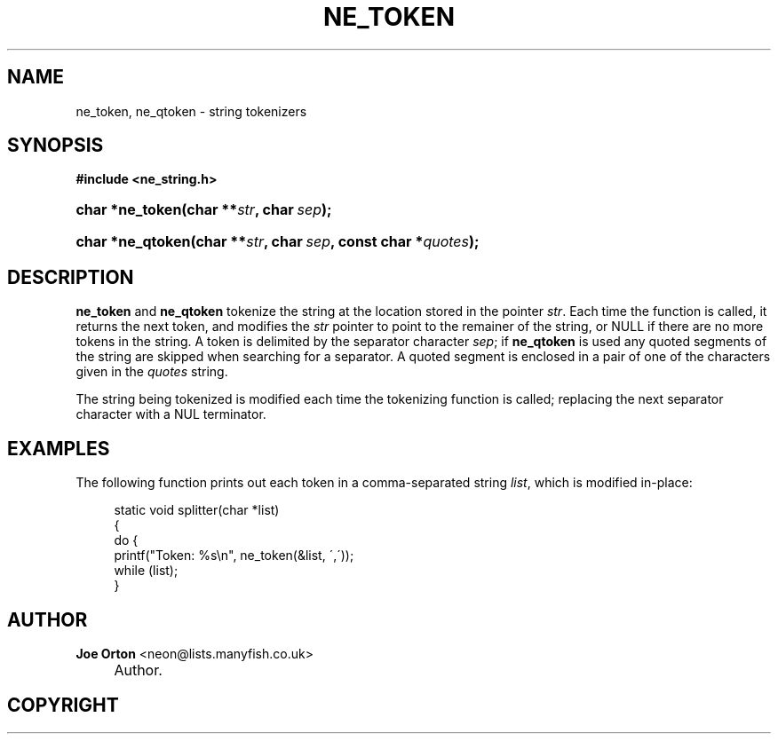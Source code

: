 .\"     Title: ne_token
.\"    Author: 
.\" Generator: DocBook XSL Stylesheets v1.73.2 <http://docbook.sf.net/>
.\"      Date: 20 August 2008
.\"    Manual: neon API reference
.\"    Source: neon 0.28.3
.\"
.TH "NE_TOKEN" "3" "20 August 2008" "neon 0.28.3" "neon API reference"
.\" disable hyphenation
.nh
.\" disable justification (adjust text to left margin only)
.ad l
.SH "NAME"
ne_token, ne_qtoken - string tokenizers
.SH "SYNOPSIS"
.sp
.ft B
.nf
#include <ne_string\.h>
.fi
.ft
.HP 15
.BI "char *ne_token(char\ **" "str" ", char\ " "sep" ");"
.HP 16
.BI "char *ne_qtoken(char\ **" "str" ", char\ " "sep" ", const\ char\ *" "quotes" ");"
.SH "DESCRIPTION"
.PP
\fBne_token\fR
and
\fBne_qtoken\fR
tokenize the string at the location stored in the pointer
\fIstr\fR\. Each time the function is called, it returns the next token, and modifies the
\fIstr\fR
pointer to point to the remainer of the string, or
NULL
if there are no more tokens in the string\. A token is delimited by the separator character
\fIsep\fR; if
\fBne_qtoken\fR
is used any quoted segments of the string are skipped when searching for a separator\. A quoted segment is enclosed in a pair of one of the characters given in the
\fIquotes\fR
string\.
.PP
The string being tokenized is modified each time the tokenizing function is called; replacing the next separator character with a
NUL
terminator\.
.SH "EXAMPLES"
.PP
The following function prints out each token in a comma\-separated string
\fIlist\fR, which is modified in\-place:
.sp
.RS 4
.nf
static void splitter(char *list)
{
  do {
    printf("Token: %s\en", ne_token(&list, \',\'));
  while (list);
}
.fi
.RE
.SH "AUTHOR"
.PP
\fBJoe Orton\fR <\&neon@lists.manyfish.co.uk\&>
.sp -1n
.IP "" 4
Author.
.SH "COPYRIGHT"
